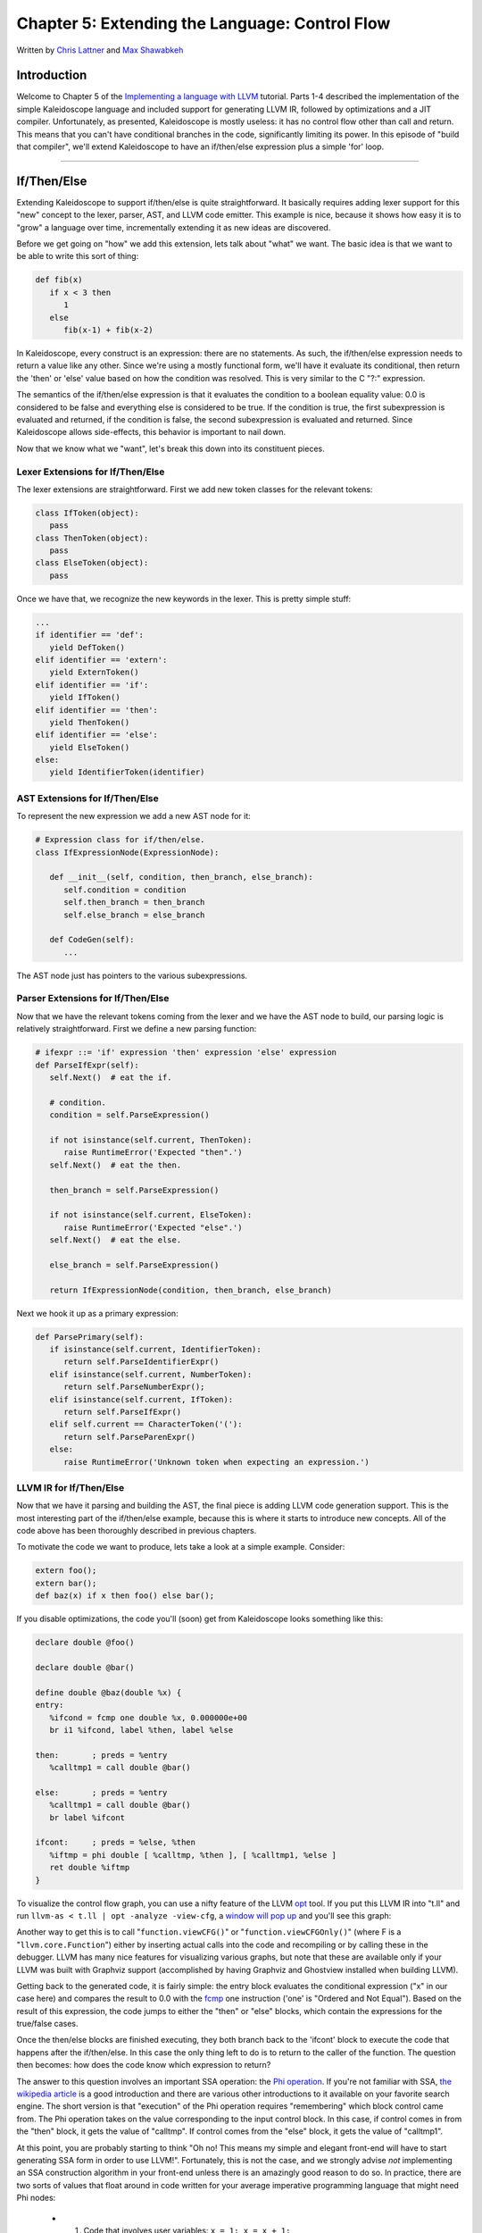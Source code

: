 *****************************************************
Chapter 5: Extending the Language: Control Flow
*****************************************************

Written by `Chris Lattner <mailto:sabre@nondot.org>`_ and `Max
Shawabkeh <http://max99x.com>`_

Introduction 
=======================

Welcome to Chapter 5 of the `Implementing a language with
LLVM <http://www.llvm.org/docs/tutorial/index.html>`_ tutorial. Parts
1-4 described the implementation of the simple Kaleidoscope language and
included support for generating LLVM IR, followed by optimizations and a
JIT compiler. Unfortunately, as presented, Kaleidoscope is mostly
useless: it has no control flow other than call and return. This means
that you can't have conditional branches in the code, significantly
limiting its power. In this episode of "build that compiler", we'll
extend Kaleidoscope to have an if/then/else expression plus a simple
'for' loop.

--------------

If/Then/Else 
========================

Extending Kaleidoscope to support if/then/else is quite straightforward.
It basically requires adding lexer support for this "new" concept to the
lexer, parser, AST, and LLVM code emitter. This example is nice, because
it shows how easy it is to "grow" a language over time, incrementally
extending it as new ideas are discovered.

Before we get going on "how" we add this extension, lets talk about
"what" we want. The basic idea is that we want to be able to write this
sort of thing:


.. code-block:: python

   def fib(x) 
      if x < 3 then 
         1 
      else 
         fib(x-1) + fib(x-2)



In Kaleidoscope, every construct is an expression: there are no
statements. As such, the if/then/else expression needs to return a value
like any other. Since we're using a mostly functional form, we'll have
it evaluate its conditional, then return the 'then' or 'else' value
based on how the condition was resolved. This is very similar to the C
"?:" expression.

The semantics of the if/then/else expression is that it evaluates the
condition to a boolean equality value: 0.0 is considered to be false and
everything else is considered to be true. If the condition is true, the
first subexpression is evaluated and returned, if the condition is
false, the second subexpression is evaluated and returned. Since
Kaleidoscope allows side-effects, this behavior is important to nail
down.

Now that we know what we "want", let's break this down into its
constituent pieces.

Lexer Extensions for If/Then/Else 
-----------------------------------------------

The lexer extensions are straightforward. First we add new token classes
for the relevant tokens:


.. code-block:: python

   class IfToken(object): 
      pass 
   class ThenToken(object): 
      pass 
   class ElseToken(object): 
      pass



Once we have that, we recognize the new keywords in the lexer. This is
pretty simple stuff:


.. code-block:: python

   ... 
   if identifier == 'def': 
      yield DefToken() 
   elif identifier == 'extern': 
      yield ExternToken() 
   elif identifier == 'if':
      yield IfToken() 
   elif identifier == 'then': 
      yield ThenToken() 
   elif identifier == 'else': 
      yield ElseToken() 
   else: 
      yield IdentifierToken(identifier)



AST Extensions for If/Then/Else 
-------------------------------------------

To represent the new expression we add a new AST node for it:


.. code-block:: python

   # Expression class for if/then/else. 
   class IfExpressionNode(ExpressionNode):
   
      def __init__(self, condition, then_branch, else_branch):
         self.condition = condition 
         self.then_branch = then_branch
         self.else_branch = else_branch
      
      def CodeGen(self): 
         ...



The AST node just has pointers to the various subexpressions.

Parser Extensions for If/Then/Else 
-------------------------------------------------

Now that we have the relevant tokens coming from the lexer and we have
the AST node to build, our parsing logic is relatively straightforward.
First we define a new parsing function:


.. code-block:: python

   # ifexpr ::= 'if' expression 'then' expression 'else' expression 
   def ParseIfExpr(self): 
      self.Next()  # eat the if.

      # condition.
      condition = self.ParseExpression()
      
      if not isinstance(self.current, ThenToken):
         raise RuntimeError('Expected "then".')
      self.Next()  # eat the then.
      
      then_branch = self.ParseExpression()
      
      if not isinstance(self.current, ElseToken):
         raise RuntimeError('Expected "else".')
      self.Next()  # eat the else.
      
      else_branch = self.ParseExpression()
      
      return IfExpressionNode(condition, then_branch, else_branch)
   
   



Next we hook it up as a primary expression:


.. code-block:: python

   def ParsePrimary(self): 
      if isinstance(self.current, IdentifierToken): 
         return self.ParseIdentifierExpr() 
      elif isinstance(self.current, NumberToken):
         return self.ParseNumberExpr(); 
      elif isinstance(self.current, IfToken):
         return self.ParseIfExpr() 
      elif self.current == CharacterToken('('):
         return self.ParseParenExpr() 
      else: 
         raise RuntimeError('Unknown token when expecting an expression.')



LLVM IR for If/Then/Else 
-----------------------------------

Now that we have it parsing and building the AST, the final piece is
adding LLVM code generation support. This is the most interesting part
of the if/then/else example, because this is where it starts to
introduce new concepts. All of the code above has been thoroughly
described in previous chapters.

To motivate the code we want to produce, lets take a look at a simple
example. Consider:


.. code-block:: python

   extern foo(); 
   extern bar(); 
   def baz(x) if x then foo() else bar();



If you disable optimizations, the code you'll (soon) get from
Kaleidoscope looks something like this:


.. code-block:: llvm

   declare double @foo() 

   declare double @bar() 

   define double @baz(double %x) { 
   entry: 
      %ifcond = fcmp one double %x, 0.000000e+00 
      br i1 %ifcond, label %then, label %else 

   then:       ; preds = %entry 
      %calltmp1 = call double @bar() 

   else:       ; preds = %entry 
      %calltmp1 = call double @bar() 
      br label %ifcont 

   ifcont:     ; preds = %else, %then
      %iftmp = phi double [ %calltmp, %then ], [ %calltmp1, %else ] 
      ret double %iftmp 
   }



To visualize the control flow graph, you can use a nifty feature of the
LLVM `opt <http://llvm.org/cmds/opt.html>`_ tool. If you put this LLVM
IR into "t.ll" and run ``llvm-as < t.ll | opt -analyze -view-cfg``, a
`window will pop
up <http://www.llvm.org/docs/ProgrammersManual.html#ViewGraph>`_ and
you'll see this graph:

Another way to get this is to call "``function.viewCFG()``\ " or
"``function.viewCFGOnly()``\ " (where F is a "``llvm.core.Function``\ ")
either by inserting actual calls into the code and recompiling or by
calling these in the debugger. LLVM has many nice features for
visualizing various graphs, but note that these are available only if
your LLVM was built with Graphviz support (accomplished by having
Graphviz and Ghostview installed when building LLVM).

Getting back to the generated code, it is fairly simple: the entry block
evaluates the conditional expression ("x" in our case here) and compares
the result to 0.0 with the
`fcmp <http://www.llvm.org/docs/LangRef.html#i_fcmp>`_ one instruction
('one' is "Ordered and Not Equal"). Based on the result of this
expression, the code jumps to either the "then" or "else" blocks, which
contain the expressions for the true/false cases.

Once the then/else blocks are finished executing, they both branch back
to the 'ifcont' block to execute the code that happens after the
if/then/else. In this case the only thing left to do is to return to the
caller of the function. The question then becomes: how does the code
know which expression to return?

The answer to this question involves an important SSA operation: the
`Phi
operation <http://en.wikipedia.org/wiki/Static_single_assignment_form>`_.
If you're not familiar with SSA, `the wikipedia
article <http://en.wikipedia.org/wiki/Static_single_assignment_form>`_
is a good introduction and there are various other introductions to it
available on your favorite search engine. The short version is that
"execution" of the Phi operation requires "remembering" which block
control came from. The Phi operation takes on the value corresponding to
the input control block. In this case, if control comes in from the
"then" block, it gets the value of "calltmp". If control comes from the
"else" block, it gets the value of "calltmp1".

At this point, you are probably starting to think "Oh no! This means my
simple and elegant front-end will have to start generating SSA form in
order to use LLVM!". Fortunately, this is not the case, and we strongly
advise *not* implementing an SSA construction algorithm in your
front-end unless there is an amazingly good reason to do so. In
practice, there are two sorts of values that float around in code
written for your average imperative programming language that might need
Phi nodes:

   -  1. Code that involves user variables: ``x = 1; x = x + 1;``
   -  2. Values that are implicit in the structure of your AST, such as the
         Phi node in this case.

In `Chapter 7 <PythonLangImpl7.html>`_ of this tutorial ("mutable
variables"), we'll talk about #1 in depth. For now, just believe me that
you don't need SSA construction to handle this case. For #2, you have
the choice of using the techniques that we will describe for #1, or you
can insert Phi nodes directly, if convenient. In this case, it is really
really easy to generate the Phi node, so we choose to do it directly.

Okay, enough of the motivation and overview, lets generate code!

Code Generation for If/Then/Else 
------------------------------------------------

In order to generate code for this, we implement the ``Codegen`` method
for ``IfExpressionNode``:


.. code-block:: python

   def CodeGen(self): 
      condition = self.condition.CodeGen()

      # Convert condition to a bool by comparing equal to 0.0.
      condition_bool = g_llvm_builder.fcmp(
         FCMP_ONE, condition, Constant.real(Type.double(), 0), 'ifcond')
   
   



This code is straightforward and similar to what we saw before. We emit
the expression for the condition, then compare that value to zero to get
a truth value as a 1-bit (bool) value.


.. code-block:: python

   function = g_llvm_builder.basic_block.function

   # Create blocks for the then and else cases. Insert the 'then' block at the
   # end of the function.
   then_block = function.append_basic_block('then')
   else_block = function.append_basic_block('else')
   merge_block = function.append_basic_block('ifcond')
   
   g_llvm_builder.cbranch(condition_bool, then_block, else_block)
   
   



This code creates the basic blocks that are related to the if/then/else
statement, and correspond directly to the blocks in the example above.
The first line gets the current Function object that is being built. It
gets this by asking the builder for the current BasicBlock, and asking
that block for its "parent" (the function it is currently embedded
into).

Once it has that, it creates three block which are automatically
inserted into the end of the function. Once the blocks are created, we
can emit the conditional branch that chooses between them. Note that
creating new blocks does not implicitly affect the Builder, so it is
still inserting into the block that the condition went into.


.. code-block:: python

   # Emit then value.
   g_llvm_builder.position_at_end(then_block) 
   then_value = self.then_branch.CodeGen() 
   g_llvm_builder.branch(merge_block)

   # Codegen of 'Then' can change the current block; update then_block for the
   # PHI node.
   then_block = g_llvm_builder.basic_block
   
   



After the conditional branch is inserted, we move the builder to start
inserting into the "then" block. Strictly speaking, this call moves the
insertion point to be at the end of the specified block. However, since
the "then" block is empty, it also starts out by inserting at the
beginning of the block. :)

Once the insertion point is set, we recursively codegen the "then"
expression from the AST. To finish off the "then" block, we create an
unconditional branch to the merge block. One interesting (and very
important) aspect of the LLVM IR is that it `requires all basic blocks
to be
"terminated" <http://www.llvm.org/docs/LangRef.html#functionstructure>`_
with a `control flow
instruction <http://www.llvm.org/docs/LangRef.html#terminators>`_ such
as return or branch. This means that all control flow, *including
fallthroughs* must be made explicit in the LLVM IR. If you violate this
rule, the verifier will emit an error.

The final line here is quite subtle, but is very important. The basic
issue is that when we create the Phi node in the merge block, we need to
set up the block/value pairs that indicate how the Phi will work.
Importantly, the Phi node expects to have an entry for each predecessor
of the block in the CFG. Why then, are we getting the current block when
we just set it to then\_block 5 lines above? The problem is that the
"Then" expression may actually itself change the block that the Builder
is emitting into if, for example, it contains a nested "if/then/else"
expression. Because calling Codegen recursively could arbitrarily change
the notion of the current block, we are required to get an up-to-date
value for code that will set up the Phi node.


.. code-block:: python

   # Emit else block.
   g_llvm_builder.position_at_end(else_block) 
   else_value = self.else_branch.CodeGen() 
   g_llvm_builder.branch(merge_block)

   # Codegen of 'Else' can change the current block, update else_block for the
   # PHI node.
   else_block = g_llvm_builder.basic_block
   
   



Code generation for the 'else' block is basically identical to codegen
for the 'then' block. The only significant difference is the first line,
which adds the 'else' block to the function. Recall previously that the
'else' block was created, but not added to the function. Now that the
'then' and 'else' blocks are emitted, we can finish up with the merge
code:


.. code-block:: python

   # Emit merge block.
   g_llvm_builder.position_at_end(merge_block) 
   phi = g_llvm_builder.phi(Type.double(), 'iftmp')
   phi.add_incoming(then_value, then_block)
   phi.add_incoming(else_value, else_block)

   return phi
   
   



The first line changes the insertion point so that newly created code
will go into the "merge" block. Once that is done, we need to create the
PHI node and set up the block/value pairs for the PHI.

Finally, the CodeGen function returns the phi node as the value computed
by the if/then/else expression. In our example above, this returned
value will feed into the code for the top-level function, which will
create the return instruction.

Overall, we now have the ability to execute conditional code in
Kaleidoscope. With this extension, Kaleidoscope is a fairly complete
language that can calculate a wide variety of numeric functions. Next up
we'll add another useful expression that is familiar from non-functional
languages...

--------------

'for' Loop Expression 
==============================

Now that we know how to add basic control flow constructs to the
language, we have the tools to add more powerful things. Lets add
something more aggressive, a 'for' expression:


.. code-block:: python

   extern putchard(char) 
   def printstar(n) 
      for i = 1, i < n, 1.0 in 
         putchard(42)  # ascii 42 = '*'

   # print 100 '*' characters
   printstar(100)
   
   



This expression defines a new variable (``i`` in this case) which
iterates from a starting value, while the condition (``i < n`` in this
case) is true, incrementing by an optional step value ("1.0" in this
case). If the step value is omitted, it defaults to 1.0. While the loop
is true, it executes its body expression. Because we don't have anything
better to return, we'll just define the loop as always returning 0.0. In
the future when we have mutable variables, it will get more useful.

As before, lets talk about the changes that we need to Kaleidoscope to
support this.

Lexer Extensions for the 'for' Loop 
--------------------------------------------------

The lexer extensions are the same sort of thing as for if/then/else:


.. code-block:: python

   ...
   
   class ThenToken(object): 
      pass 
   class ElseToken(object): 
      pass 
   class ForToken(object): 
      pass 
   class InToken(object): 
      pass
   
   ...
   
   def Tokenize(string):

      ...
   
      elif identifier == 'else':
         yield ElseToken()
      elif identifier == 'for':
         yield ForToken()
      elif identifier == 'in':
         yield InToken()</b>
      else:
         yield IdentifierToken(identifier)
   
   



AST Extensions for the 'for' Loop 
----------------------------------------------

The AST node is just as simple. It basically boils down to capturing the
variable name and the constituent expressions in the node.


.. code-block:: python

   # Expression class for for/in. 
   class ForExpressionNode(ExpressionNode):
   
      def __init__(self, loop_variable, start, end, step, body):
         self.loop_variable = loop_variable 
         self.start = start 
         self.end = end
         self.step = step 
         self.body = body
      
      def CodeGen(self): 
         ...



Parser Extensions for the 'for' Loop 
----------------------------------------------------

The parser code is also fairly standard. The only interesting thing here
is handling of the optional step value. The parser code handles it by
checking to see if the second comma is present. If not, it sets the step
value to null in the AST node:


.. code-block:: python

   # forexpr ::= 'for' identifier '=' expr ',' expr (',' expr)? 'in' expression 
   def ParseForExpr(self): 
      self.Next()  # eat the for.

      if not isinstance(self.current, IdentifierToken):
         raise RuntimeError('Expected identifier after for.')
      
      loop_variable = self.current.name
      self.Next()  # eat the identifier.
      
      if self.current != CharacterToken('='):
         raise RuntimeError('Expected "=" after for variable.')
      self.Next()  # eat the '='.
      
      start = self.ParseExpression()
      
      if self.current != CharacterToken(','):
         raise RuntimeError('Expected "," after for start value.')
      self.Next()  # eat the ','.
      
      end = self.ParseExpression()
      
      # The step value is optional.
      if self.current == CharacterToken(','):
         self.Next()  # eat the ','.
         step = self.ParseExpression()
      else:
         step = None
      
      if not isinstance(self.current, InToken):
         raise RuntimeError('Expected "in" after for variable specification.')
      self.Next()  # eat 'in'.
      
      body = self.ParseExpression()
      
      return ForExpressionNode(loop_variable, start, end, step, body)
   
   



LLVM IR for the 'for' Loop 
--------------------------------------

Now we get to the good part: the LLVM IR we want to generate for this
thing. With the simple example above, we get this LLVM IR (note that
this dump is generated with optimizations disabled for clarity):


.. code-block:: llvm

   declare double @putchard(double) 

   define double @printstar(double %n) { 
   entry: 
      ; initial value = 1.0 (inlined into phi)
      br label %loop 

   loop:    ; preds = %loop, %entry 
   %i = phi double [
      1.000000e+00, %entry ], [ %nextvar, %loop ] 
      ; body 
      %calltmp = call double @putchard(double 4.200000e+01) 
      ; increment 
      %nextvar = fadd double %i, 1.000000e+00 

      ; termination test 
      %cmptmp = fcmp ult double %i, %n
      %booltmp = uitofp i1 %cmptmp to double 
      %loopcond = fcmp one double %booltmp, 0.000000e+00 
      br i1 %loopcond, label %loop, label %afterloop

   afterloop:        ; preds = %loop 
      ; loop always returns 0.0 
      ret double 0.000000e+00 }



This loop contains all the same constructs we saw before: a phi node,
several expressions, and some basic blocks. Lets see how this fits
together.

Code Generation for the 'for' Loop 
---------------------------------------------------

The first part of Codegen is very simple: we just output the start
expression for the loop value:


.. code-block:: python

   def CodeGen(self): 
      # Emit the start code first, without 'variable' in scope. 
      start_value = self.start.CodeGen() 
   
With this out of the way, the next step is to set up the LLVM basic
block for the start of the loop body. In the case above, the whole loop
body is one block, but remember that the body code itself could consist
of multiple blocks (e.g. if it contains an if/then/else or a for/in
expression).

.. code-block:: python
   
   # Make the new basic block for the loop header, inserting after current 
   # block. 
   function = g_llvm_builder.basic_block.function 
   pre_header_block = g_llvm_builder.basic_block 
   loop_block = function.append_basic_block('loop')

   # Insert an explicit fallthrough from the current block to the loop_block.
   g_llvm_builder.branch(loop_block)
   
   



This code is similar to what we saw for if/then/else. Because we will
need it to create the Phi node, we remember the block that falls through
into the loop. Once we have that, we create the actual block that starts
the loop and create an unconditional branch for the fall-through between
the two blocks.


.. code-block:: python

   # Start insertion in loop_block.
   g_llvm_builder.position_at_end(loop_block);

   # Start the PHI node with an entry for start.
   variable_phi = g_llvm_builder.phi(Type.double(), self.loop_variable)
   variable_phi.add_incoming(start_value, pre_header_block)
   
   



Now that the "pre\_header\_block" for the loop is set up, we switch to
emitting code for the loop body. To begin with, we move the insertion
point and create the PHI node for the loop induction variable. Since we
already know the incoming value for the starting value, we add it to the
Phi node. Note that the Phi will eventually get a second value for the
backedge, but we can't set it up yet (because it doesn't exist!).


.. code-block:: python

   # Within the loop, the variable is defined equal to the PHI node. If it 
   # shadows an existing variable, we have to restore it, so save it now. 
   old_value = g_named_values.get(self.loop_variable, None)
   g_named_values[self.loop_variable] = variable_phi

   # Emit the body of the loop.  This, like any other expr, can change the
   # current BB.  Note that we ignore the value computed by the body.
   self.body.CodeGen()
   
   



Now the code starts to get more interesting. Our 'for' loop introduces a
new variable to the symbol table. This means that our symbol table can
now contain either function arguments or loop variables. To handle this,
before we codegen the body of the loop, we add the loop variable as the
current value for its name. Note that it is possible that there is a
variable of the same name in the outer scope. It would be easy to make
this an error (emit an error and return null if there is already an
entry for VarName) but we choose to allow shadowing of variables. In
order to handle this correctly, we remember the Value that we are
potentially shadowing in ``old_value`` (which will be None if there is
no shadowed variable).

Once the loop variable is set into the symbol table, the code
recursively codegen's the body. This allows the body to use the loop
variable: any references to it will naturally find it in the symbol
table.


.. code-block:: python

   # Emit the step value. 
   if self.step: 
      step_value = self.step.CodeGen() 
   else: 
      # If not specified, use 1.0. 
      step_value = Constant.real(Type.double(), 1)

   next_value = g_llvm_builder.fadd(variable_phi, step_value, 'next')
   
   



Now that the body is emitted, we compute the next value of the iteration
variable by adding the step value, or 1.0 if it isn't present.
``next_value`` will be the value of the loop variable on the next
iteration of the loop.


.. code-block:: python

   # Compute the end condition and convert it to a bool by comparing to 0.0. 
   end_condition = self.end.CodeGen()
   end_condition_bool = g_llvm_builder.fcmp( 
      FCMP_ONE, end_condition, Constant.real(Type.double(), 0), 'loopcond')



Finally, we evaluate the exit value of the loop, to determine whether
the loop should exit. This mirrors the condition evaluation for the
if/then/else statement.


.. code-block:: python

   # Create the "after loop" block and insert it.
   loop_end_block = g_llvm_builder.basic_block 
   after_block = function.append_basic_block('afterloop')

   # Insert the conditional branch into the end of loop_end_block.
   g_llvm_builder.cbranch(end_condition_bool, loop_block, after_block)
   
   # Any new code will be inserted in after_block.
   g_llvm_builder.position_at_end(after_block)
   
   



With the code for the body of the loop complete, we just need to finish
up the control flow for it. This code remembers the end block (for the
phi node), then creates the block for the loop exit ("afterloop"). Based
on the value of the exit condition, it creates a conditional branch that
chooses between executing the loop again and exiting the loop. Any
future code is emitted in the "afterloop" block, so it sets the
insertion position to it.


.. code-block:: python

   # Add a new entry to the PHI node for the backedge. 
   variable_phi.add_incoming(next_value, loop_end_block)

   # Restore the unshadowed variable.
   if old_value:
      g_named_values[self.loop_variable] = old_value
   else:
      del g_named_values[self.loop_variable]
   
   # for expr always returns 0.0.
   return Constant.real(Type.double(), 0)
   
   



The final code handles various cleanups: now that we have the
"next\_value", we can add the incoming value to the loop PHI node. After
that, we remove the loop variable from the symbol table, so that it
isn't in scope after the for loop. Finally, code generation of the for
loop always returns 0.0, so that is what we return from
``ForExpressionNode::CodeGen``.

With this, we conclude the "adding control flow to Kaleidoscope" chapter
of the tutorial. In this chapter we added two control flow constructs,
and used them to motivate a couple of aspects of the LLVM IR that are
important for front-end implementors to know. In the next chapter of our
saga, we will get a bit crazier and add `user-defined
operators <PythonLangImpl6.html>`_ to our poor innocent language.

--------------

Full Code Listing 
===========================

Here is the complete code listing for our running example, enhanced with
the if/then/else and for expressions:


.. code-block:: python

   #!/usr/bin/env python
   
   import re 
   from llvm.core import Module, Constant, Type, Function, Builder 
   from llvm.ee import ExecutionEngine, TargetData 
   from llvm.passes import FunctionPassManager
   
   from llvm.core import FCMP_ULT, FCMP_ONE 
   from llvm.passes import (PASS_INSTRUCTION_COMBINING, 
                            PASS_REASSOCIATE, 
                            PASS_GVN,
                            PASS_CFG_SIMPLIFICATION)
   
Globals
-------

.. code-block:: python
   
   # The LLVM module, which holds all the IR code.
   g_llvm_module = Module.new('my cool jit')
   
   # The LLVM instruction builder. Created whenever a new function is entered.
   g_llvm_builder = None
   
   # A dictionary that keeps track of which values are defined in the current scope
   # and what their LLVM representation is.
   g_named_values = {}
   
   # The function optimization passes manager.
   g_llvm_pass_manager = FunctionPassManager.new(g_llvm_module)
   
   # The LLVM execution engine.
   g_llvm_executor = ExecutionEngine.new(g_llvm_module)
   
Lexer
-----

.. code-block:: python
   
   # The lexer yields one of these types for each token.
   class EOFToken(object): 
      pass 
   class DefToken(object): 
      pass 
   class ExternToken(object): 
      pass 
   class IfToken(object): 
      pass 
   class ThenToken(object): 
      pass 
   class ElseToken(object): 
      pass 
   class ForToken(object): 
      pass 
   class InToken(object): 
      pass
   
   class IdentifierToken(object): 
      def __init__(self, name): 
         self.name = name
   
   class NumberToken(object): 
      def __init__(self, value): 
         self.value = value
   
   class CharacterToken(object): 
      def __init__(self, char):
         self.char = char 
      def __eq__(self, other): 
         return isinstance(other, CharacterToken) and self.char == other.char 
      def __ne__(self, other): 
         return not self == other
   
   # Regular expressions that tokens and comments of our language.
   REGEX_NUMBER = re.compile('[0-9]+(?:\.[0-9]+)?') 
   REGEX_IDENTIFIER = re.compile('[a-zA-Z][a-zA-Z0-9]*') 
   REGEX_COMMENT = re.compile('#.*')
   
   def Tokenize(string): 
      while string: 
         # Skip whitespace. 
         if string[0].isspace(): 
            string = string[1:] 
            continue

         # Run regexes.
         comment_match = REGEX_COMMENT.match(string)
         number_match = REGEX_NUMBER.match(string)
         identifier_match = REGEX_IDENTIFIER.match(string)
         
         # Check if any of the regexes matched and yield the appropriate result.
         if comment_match:
            comment = comment_match.group(0)
            string = string[len(comment):]
         elif number_match:
            number = number_match.group(0)
            yield NumberToken(float(number))
            string = string[len(number):]
         elif identifier_match:
            identifier = identifier_match.group(0)
            # Check if we matched a keyword.
            if identifier == 'def':
               yield DefToken()
            elif identifier == 'extern':
               yield ExternToken()
            elif identifier == 'if':
               yield IfToken()
            elif identifier == 'then':
               yield ThenToken()
            elif identifier == 'else':
               yield ElseToken()
            elif identifier == 'for':
               yield ForToken()
            elif identifier == 'in':
               yield InToken()
            else:
               yield IdentifierToken(identifier)
            string = string[len(identifier):]
         else:
            # Yield the ASCII value of the unknown character.
            yield CharacterToken(string[0])
            string = string[1:]
   
      yield EOFToken()
   
Abstract Syntax Tree (aka Parse Tree)
-------------------------------------

.. code-block:: python
   
   # Base class for all expression nodes.
   class ExpressionNode(object): 
      pass
   
   # Expression class for numeric literals like "1.0".
   class NumberExpressionNode(ExpressionNode):
   
      def __init__(self, value): 
         self.value = value
      
      def CodeGen(self): 
         return Constant.real(Type.double(), self.value)
   
   # Expression class for referencing a variable, like "a".
   class VariableExpressionNode(ExpressionNode):
   
      def __init__(self, name): 
         self.name = name
      
      def CodeGen(self): 
         if self.name in g_named_values: 
            return g_named_values[self.name] 
         else: 
            raise RuntimeError('Unknown variable name: ' + self.name)
   
   # Expression class for a binary operator.
   class BinaryOperatorExpressionNode(ExpressionNode):
   
      def __init__(self, operator, left, right): 
         self.operator = operator
         self.left = left 
         self.right = right
      
      def CodeGen(self): 
         left = self.left.CodeGen() 
         right = self.right.CodeGen()

         if self.operator == '+':
            return g_llvm_builder.fadd(left, right, 'addtmp')
         elif self.operator == '-':
            return g_llvm_builder.fsub(left, right, 'subtmp')
         elif self.operator == '*':
            return g_llvm_builder.fmul(left, right, 'multmp')
         elif self.operator == '<':
            result = g_llvm_builder.fcmp(FCMP_ULT, left, right, 'cmptmp')
            # Convert bool 0 or 1 to double 0.0 or 1.0.
            return g_llvm_builder.uitofp(result, Type.double(), 'booltmp')
         else:
            raise RuntimeError('Unknown binary operator.')
   
   # Expression class for function calls.
   class CallExpressionNode(ExpressionNode):
   
      def __init__(self, callee, args): 
         self.callee = callee 
         self.args = args
   
      def CodeGen(self): 
         # Look up the name in the global module table. 
         callee = g_llvm_module.get_function_named(self.callee)

         # Check for argument mismatch error.
         if len(callee.args) != len(self.args):
            raise RuntimeError('Incorrect number of arguments passed.')
         
         arg_values = [i.CodeGen() for i in self.args]
         
         return g_llvm_builder.call(callee, arg_values, 'calltmp')
   
   # Expression class for if/then/else.
   class IfExpressionNode(ExpressionNode):
   
      def __init__(self, condition, then_branch, else_branch):
         self.condition = condition 
         self.then_branch = then_branch
         self.else_branch = else_branch
      
      def CodeGen(self): 
         condition = self.condition.CodeGen()

         # Convert condition to a bool by comparing equal to 0.0.
         condition_bool = g_llvm_builder.fcmp(
            FCMP_ONE, condition, Constant.real(Type.double(), 0), 'ifcond')
         
         function = g_llvm_builder.basic_block.function
         
         # Create blocks for the then and else cases. Insert the 'then' block at the
         # end of the function.
         then_block = function.append_basic_block('then')
         else_block = function.append_basic_block('else')
         merge_block = function.append_basic_block('ifcond')
         
         g_llvm_builder.cbranch(condition_bool, then_block, else_block)
         
         # Emit then value.
         g_llvm_builder.position_at_end(then_block)
         then_value = self.then_branch.CodeGen()
         g_llvm_builder.branch(merge_block)
         
         # Codegen of 'Then' can change the current block; update then_block for the
         # PHI node.
         then_block = g_llvm_builder.basic_block
         
         # Emit else block.
         g_llvm_builder.position_at_end(else_block)
         else_value = self.else_branch.CodeGen()
         g_llvm_builder.branch(merge_block)
         
         # Codegen of 'Else' can change the current block, update else_block for the
         # PHI node.
         else_block = g_llvm_builder.basic_block
         
         # Emit merge block.
         g_llvm_builder.position_at_end(merge_block)
         phi = g_llvm_builder.phi(Type.double(), 'iftmp')
         phi.add_incoming(then_value, then_block)
         phi.add_incoming(else_value, else_block)
         
         return phi
   
   # Expression class for for/in.
   class ForExpressionNode(ExpressionNode):
   
      def __init__(self, loop_variable, start, end, step, body):
         self.loop_variable = loop_variable 
         self.start = start 
         self.end = end
         self.step = step 
         self.body = body
      
      def CodeGen(self): 
         # Output this as: 
         #   ... 
         #   start = startexpr 
         #   goto loop 
         # loop: 
         #   variable = phi [start, loopheader], [nextvariable, loopend] 
         #   ... 
         #   bodyexpr 
         #   ... 
         # loopend: 
         #   step = stepexpr 
         #   nextvariable = variable + step # endcond = endexpr # br endcond, loop, endloop 
         # outloop:

         # Emit the start code first, without 'variable' in scope.
         start_value = self.start.CodeGen()
         
         # Make the new basic block for the loop header, inserting after current
         # block.
         function = g_llvm_builder.basic_block.function
         pre_header_block = g_llvm_builder.basic_block
         loop_block = function.append_basic_block('loop')
         
         # Insert an explicit fallthrough from the current block to the loop_block.
         g_llvm_builder.branch(loop_block)
         
         # Start insertion in loop_block.
         g_llvm_builder.position_at_end(loop_block)
         
         # Start the PHI node with an entry for start.
         variable_phi = g_llvm_builder.phi(Type.double(), self.loop_variable)
         variable_phi.add_incoming(start_value, pre_header_block)
         
         # Within the loop, the variable is defined equal to the PHI node.  If it
         # shadows an existing variable, we have to restore it, so save it now.
         old_value = g_named_values.get(self.loop_variable, None)
         g_named_values[self.loop_variable] = variable_phi
         
         # Emit the body of the loop.  This, like any other expr, can change the
         # current BB.  Note that we ignore the value computed by the body.
         self.body.CodeGen()
         
         # Emit the step value.
         if self.step:
            step_value = self.step.CodeGen()
         else:
            # If not specified, use 1.0.
            step_value = Constant.real(Type.double(), 1)
         
         next_value = g_llvm_builder.fadd(variable_phi, step_value, 'next')
         
         # Compute the end condition and convert it to a bool by comparing to 0.0.
         end_condition = self.end.CodeGen()
         end_condition_bool = g_llvm_builder.fcmp(
            FCMP_ONE, end_condition, Constant.real(Type.double(), 0), 'loopcond')
         
         # Create the "after loop" block and insert it.
         loop_end_block = g_llvm_builder.basic_block
         after_block = function.append_basic_block('afterloop')
         
         # Insert the conditional branch into the end of loop_end_block.
         g_llvm_builder.cbranch(end_condition_bool, loop_block, after_block)
         
         # Any new code will be inserted in after_block.
         g_llvm_builder.position_at_end(after_block)
         
         # Add a new entry to the PHI node for the backedge.
         variable_phi.add_incoming(next_value, loop_end_block)
         
         # Restore the unshadowed variable.
         if old_value:
            g_named_values[self.loop_variable] = old_value
         else:
            del g_named_values[self.loop_variable]
         
         # for expr always returns 0.0.
         return Constant.real(Type.double(), 0)
   
   # This class represents the "prototype" for a function, which captures its name,
   # and its argument names (thus implicitly the number of arguments the function
   # takes).
   class PrototypeNode(object):
   
      def __init__(self, name, args): 
         self.name = name 
         self.args = args
      
      def CodeGen(self): 
      # Make the function type, eg. double(double,double).
         funct_type = Type.function( 
            Type.double(), [Type.double()] * len(self.args), False)

         function = Function.new(g_llvm_module, funct_type, self.name)
         
         # If the name conflicted, there was already something with the same name.
         # If it has a body, don't allow redefinition or reextern.
         if function.name != self.name:
            function.delete()
            function = g_llvm_module.get_function_named(self.name)
         
            # If the function already has a body, reject this.
            if not function.is_declaration:
               raise RuntimeError('Redefinition of function.')
            
            # If the function took a different number of args, reject.
            if len(function.args) != len(self.args):
               raise RuntimeError('Redeclaration of a function with different number '
                                  'of args.')
         
         # Set names for all arguments and add them to the variables symbol table.
         for arg, arg_name in zip(function.args, self.args):
            arg.name = arg_name
            # Add arguments to variable symbol table.
            g_named_values[arg_name] = arg
         
         return function
   
   # This class represents a function definition itself.
   class FunctionNode(object):
   
      def __init__(self, prototype, body): 
         self.prototype = prototype
         self.body = body
      
      def CodeGen(self): 
         # Clear scope. 
         g_named_values.clear()

         # Create a function object.
         function = self.prototype.CodeGen()
         
         # Create a new basic block to start insertion into.
         block = function.append_basic_block('entry')
         global g_llvm_builder
         g_llvm_builder = Builder.new(block)
         
         # Finish off the function.
         try:
            return_value = self.body.CodeGen()
            g_llvm_builder.ret(return_value)
         
            # Validate the generated code, checking for consistency.
            function.verify()
         
            # Optimize the function.
            g_llvm_pass_manager.run(function)
         except:
            function.delete()
            raise
      
         return function
   
Parser
------
   
.. code-block:: python

   class Parser(object):
   
      def __init__(self, tokens, binop_precedence): 
         self.tokens = tokens
         self.binop_precedence = binop_precedence 
         self.Next()
      
      # Provide a simple token buffer. Parser.current is the current token the
      # parser is looking at. Parser.Next() reads another token from the lexer and 
      # updates Parser.current with its results. 
      def Next(self):
         self.current = self.tokens.next()
      
      # Gets the precedence of the current token, or -1 if the token is not a binary 
      # operator. 
      def GetCurrentTokenPrecedence(self): 
         if isinstance(self.current, CharacterToken): 
            return self.binop_precedence.get(self.current.char, -1) 
         else: 
            return -1
      
      # identifierexpr ::= identifier | identifier '(' expression* ')' 
      def ParseIdentifierExpr(self): 
         identifier_name = self.current.name
         self.Next()  # eat identifier.

         if self.current != CharacterToken('('):  # Simple variable reference.
            return VariableExpressionNode(identifier_name)
         
         # Call.
         self.Next()  # eat '('.
         args = []
         if self.current != CharacterToken(')'):
            while True:
               args.append(self.ParseExpression())
               if self.current == CharacterToken(')'):
                  break
               elif self.current != CharacterToken(','):
                  raise RuntimeError('Expected ")" or "," in argument list.')
               self.Next()
         
         self.Next()  # eat ')'.
         return CallExpressionNode(identifier_name, args)
      
      # numberexpr ::= number 
      def ParseNumberExpr(self): 
         result = NumberExpressionNode(self.current.value) 
         self.Next()  # consume the number. 
         return result
      
      # parenexpr ::= '(' expression ')' 
      def ParseParenExpr(self): 
         self.Next()  # eat '('.
         
         
         
         contents = self.ParseExpression()
         
         if self.current != CharacterToken(')'):
            raise RuntimeError('Expected ")".')
         self.Next()  # eat ')'.
         
         return contents
      
      # ifexpr ::= 'if' expression 'then' expression 'else' expression 
      def ParseIfExpr(self): 
         self.Next() # eat the if.
         
         # condition.
         condition = self.ParseExpression()
         
         if not isinstance(self.current, ThenToken):
            raise RuntimeError('Expected "then".')
         self.Next()  # eat the then.
         
         then_branch = self.ParseExpression()
         
         if not isinstance(self.current, ElseToken):
            raise RuntimeError('Expected "else".')
         self.Next()  # eat the else.
         
         else_branch = self.ParseExpression()
         
         return IfExpressionNode(condition, then_branch, else_branch)
      
      # forexpr ::= 'for' identifier '=' expr ',' expr (',' expr)? 'in'
      expression 
      def ParseForExpr(self): 
         self.Next()  # eat the for.

         if not isinstance(self.current, IdentifierToken):
            raise RuntimeError('Expected identifier after for.')
         
         loop_variable = self.current.name
         self.Next()  # eat the identifier.
         
         if self.current != CharacterToken('='):
            raise RuntimeError('Expected "=" after for variable.')
         self.Next()  # eat the '='.
         
         start = self.ParseExpression()
         
         if self.current != CharacterToken(','):
            raise RuntimeError('Expected "," after for start value.')
         self.Next()  # eat the ','.
         
         end = self.ParseExpression()
         
         # The step value is optional.
         if self.current == CharacterToken(','):
            self.Next()  # eat the ','.
            step = self.ParseExpression()
         else:
            step = None
         
         if not isinstance(self.current, InToken):
            raise RuntimeError('Expected "in" after for variable specification.')
         self.Next()  # eat 'in'.
         
         body = self.ParseExpression()
         
         return ForExpressionNode(loop_variable, start, end, step, body)
      
      # primary ::= identifierexpr | numberexpr | parenexpr | ifexpr | forexpr 
      def ParsePrimary(self): 
         if isinstance(self.current, IdentifierToken): 
            return self.ParseIdentifierExpr() 
         elif isinstance(self.current, NumberToken): 
            return self.ParseNumberExpr()
         elif isinstance(self.current, IfToken): 
            return self.ParseIfExpr() 
         elif isinstance(self.current, ForToken): 
            return self.ParseForExpr() 
         elif self.current == CharacterToken('('): 
            return self.ParseParenExpr() 
         else:
            raise RuntimeError('Unknown token when expecting an expression.')
      
      # binoprhs ::= (operator primary)* 
      def ParseBinOpRHS(self, left, left_precedence): 
         # If this is a binary operator, find its precedence.
         while True: 
            precedence = self.GetCurrentTokenPrecedence()

            # If this is a binary operator that binds at least as tightly as the
            # current one, consume it; otherwise we are done.
            if precedence < left_precedence:
               return left
            
            binary_operator = self.current.char
            self.Next()  # eat the operator.
            
            # Parse the primary expression after the binary operator.
            right = self.ParsePrimary()
            
            # If binary_operator binds less tightly with right than the operator after
            # right, let the pending operator take right as its left.
            next_precedence = self.GetCurrentTokenPrecedence()
            if precedence < next_precedence:
               right = self.ParseBinOpRHS(right, precedence + 1)
            
            # Merge left/right.
            left = BinaryOperatorExpressionNode(binary_operator, left, right)
      
      # expression ::= primary binoprhs 
      def ParseExpression(self): 
         left = self.ParsePrimary() 
         return self.ParseBinOpRHS(left, 0)
      
      # prototype ::= id '(' id* ')' 
      def ParsePrototype(self): 
         if not isinstance(self.current, IdentifierToken): 
            raise RuntimeError('Expected function name in prototype.')

         function_name = self.current.name
         self.Next()  # eat function name.
         
         if self.current != CharacterToken('('):
            raise RuntimeError('Expected "(" in prototype.')
         self.Next()  # eat '('.
         
         arg_names = []
         while isinstance(self.current, IdentifierToken):
            arg_names.append(self.current.name)
            self.Next()
         
         if self.current != CharacterToken(')'):
            raise RuntimeError('Expected ")" in prototype.')
         
         # Success.
         self.Next()  # eat ')'.
         
         return PrototypeNode(function_name, arg_names)
      
      # definition ::= 'def' prototype expression 
      def ParseDefinition(self):
         self.Next()  # eat def. 
         proto = self.ParsePrototype() 
         body = self.ParseExpression() 
         return FunctionNode(proto, body)
      
      # toplevelexpr ::= expression 
      def ParseTopLevelExpr(self):
         proto = PrototypeNode('', []) 
         return FunctionNode(proto, self.ParseExpression())
      
      # external ::= 'extern' prototype 
      def ParseExtern(self): 
         self.Next()  # eat extern. 
         return self.ParsePrototype()
      
      # Top-Level parsing 
      def HandleDefinition(self):
         self.Handle(self.ParseDefinition, 'Read a function definition:')
      
      def HandleExtern(self): 
         self.Handle(self.ParseExtern, 'Read an extern:')
      
      def HandleTopLevelExpression(self): 
         try: 
            function = self.ParseTopLevelExpr().CodeGen() 
            result = g_llvm_executor.run_function(function, []) 
            print 'Evaluated to:', result.as_real(Type.double()) 
         except Exception, e: 
            print 'Error:', e
            try: 
               self.Next() # Skip for error recovery. 
            except: 
               pass
      
      def Handle(self, function, message): 
         try: 
            print message, function().CodeGen() 
         except Exception, e: 
            print 'Error:', e 
            try:
               self.Next() # Skip for error recovery. 
            except: 
               pass
   
Main driver code.
-----------------

.. code-block:: python
   
   def main(): 
      # Set up the optimizer pipeline. Start with registering info about how the 
      # target lays out data structures.
      g_llvm_pass_manager.add(g_llvm_executor.target_data) 
      # Do simple "peephole" optimizations and bit-twiddling optzns.
      g_llvm_pass_manager.add(PASS_INSTRUCTION_COMBINING) 
      # Reassociate expressions.
      g_llvm_pass_manager.add(PASS_REASSOCIATE) 
      # Eliminate Common SubExpressions. 
      g_llvm_pass_manager.add(PASS_GVN) 
      # Simplify the control flow graph (deleting unreachable blocks, etc).
      g_llvm_pass_manager.add(PASS_CFG_SIMPLIFICATION)
      
      g_llvm_pass_manager.initialize()
      
      # Install standard binary operators. 
      # 1 is lowest possible precedence. 40 is the highest. 
      operator_precedence = { 
         '<': 10, 
         '+': 20, 
         '-': 20,
         '*': 40 
      }
      
      # Run the main "interpreter loop". 
      while True: 
         print 'ready>', 
         try: 
            raw = raw_input() 
         except KeyboardInterrupt: 
            break

         parser = Parser(Tokenize(raw), operator_precedence)
         while True:
            # top ::= definition | external | expression | EOF
            if isinstance(parser.current, EOFToken):
               break
            if isinstance(parser.current, DefToken):
               parser.HandleDefinition()
            elif isinstance(parser.current, ExternToken):
               parser.HandleExtern()
            else:
               parser.HandleTopLevelExpression()
      
      # Print out all of the generated code. print '', g_llvm_module
   
   if __name__ == '__main__': 
      main()
